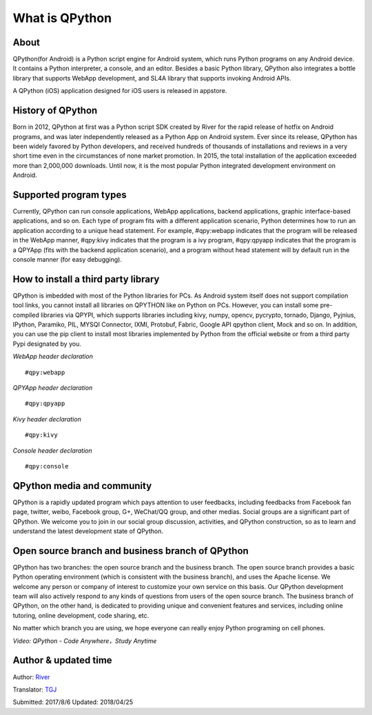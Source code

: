 What is QPython
========================

About
--------
QPython(for Android) is a Python script engine for Android system, which runs Python programs on any Android device. It contains a Python interpreter, a console, and an editor. Besides a basic Python library, QPython also integrates a bottle library that supports WebApp development, and SL4A library that supports invoking Android APIs.

A QPython (iOS) application designed for iOS users is released in appstore.


History of QPython
------------------------------------------------------
Born in 2012, QPython at first was a Python script SDK created by River for the rapid release of hotfix on Android programs, and was later independently released as a Python App on Android system. Ever since its release, QPython has been widely favored by Python developers, and received hundreds of thousands of installations and reviews in a very short time even in the circumstances of none market promotion. In 2015, the total installation of the application exceeded more than 2,000,000 downloads. Until now, it is the most popular Python integrated development environment on Android.

Supported program types
------------------------------------------------------
Currently, QPython can run console applications, WebApp applications, backend applications, graphic interface-based applications, and so on. Each type of program fits with a different application scenario, Python determines how to  run an application according to a unique head statement. For example, #qpy:webapp indicates that the program will be released in the WebApp manner, #qpy:kivy indicates that the program is a ivy program, #qpy:qpyapp indicates that the program is a QPYApp (fits with the backend application scenario), and a program without head statement will by default run in the console manner (for easy debugging).

How to install a third party library
------------------------------------------------------
QPython is imbedded with most of the Python libraries for PCs. As Android system itself does not support compilation tool links, you cannot install all libraries on QPYTHON like on Python on PCs. However, you can install some pre-compiled libraries via QPYPI, which supports libraries including kivy, numpy, opencv, pycrypto, tornado, Django, Pyjnius, IPython, Paramiko, PIL, MYSQI Connector, IXMI, Protobuf, Fabric, Google API qpython client, Mock and so on. In addition, you can use the pip client to install most libraries implemented by Python from the official website or from a third party Pypi designated by you.


*WebApp header declaration*
::

    #qpy:webapp


*QPYApp header declaration*
::

    #qpy:qpyapp


*Kivy header declaration*
::

    #qpy:kivy

*Console header declaration*
::

    #qpy:console




QPython media and community
------------------------------------------------------
QPython is a rapidly updated program which pays attention to user feedbacks, including feedbacks from Facebook fan page, twitter, weibo, Facebook group, G+, WeChat/QQ group, and other medias. Social groups are a significant part of QPython. We welcome you to join in our social group discussion, activities, and QPython construction, so as to learn and understand the latest development state of QPython.


Open source branch and business branch of QPython
------------------------------------------------------
QPython has two branches: the open source branch and the business branch. The open source branch provides a basic Python operating environment (which is consistent with the business branch), and uses the Apache license. We welcome any person or company of interest to customize your own service on this basis. Our QPython development team will also actively respond to any kinds of questions from users of the open source branch.
The business branch of QPython, on the other hand, is dedicated to providing unique and convenient features and services, including online tutoring, online development, code sharing, etc.

No matter which branch you are using, we hope everyone can really enjoy Python programing on cell phones.



*Video: QPython - Code Anywhere，Study Anytime*


.. image:: http://edu.qpython.org/static/codeanywhere.png
    :target: data-video: "https://youtu.be/HqfUUiftrRw"
    :alt: QPython - Code Anywhere，Study Anytime

Author & updated time
------------------------------------------------------
Author: `River <https://github.com/riverfor>`_

Translator: `TGJ <http://quseit.com/>`_

Submitted: 2017/8/6
Updated: 2018/04/25
